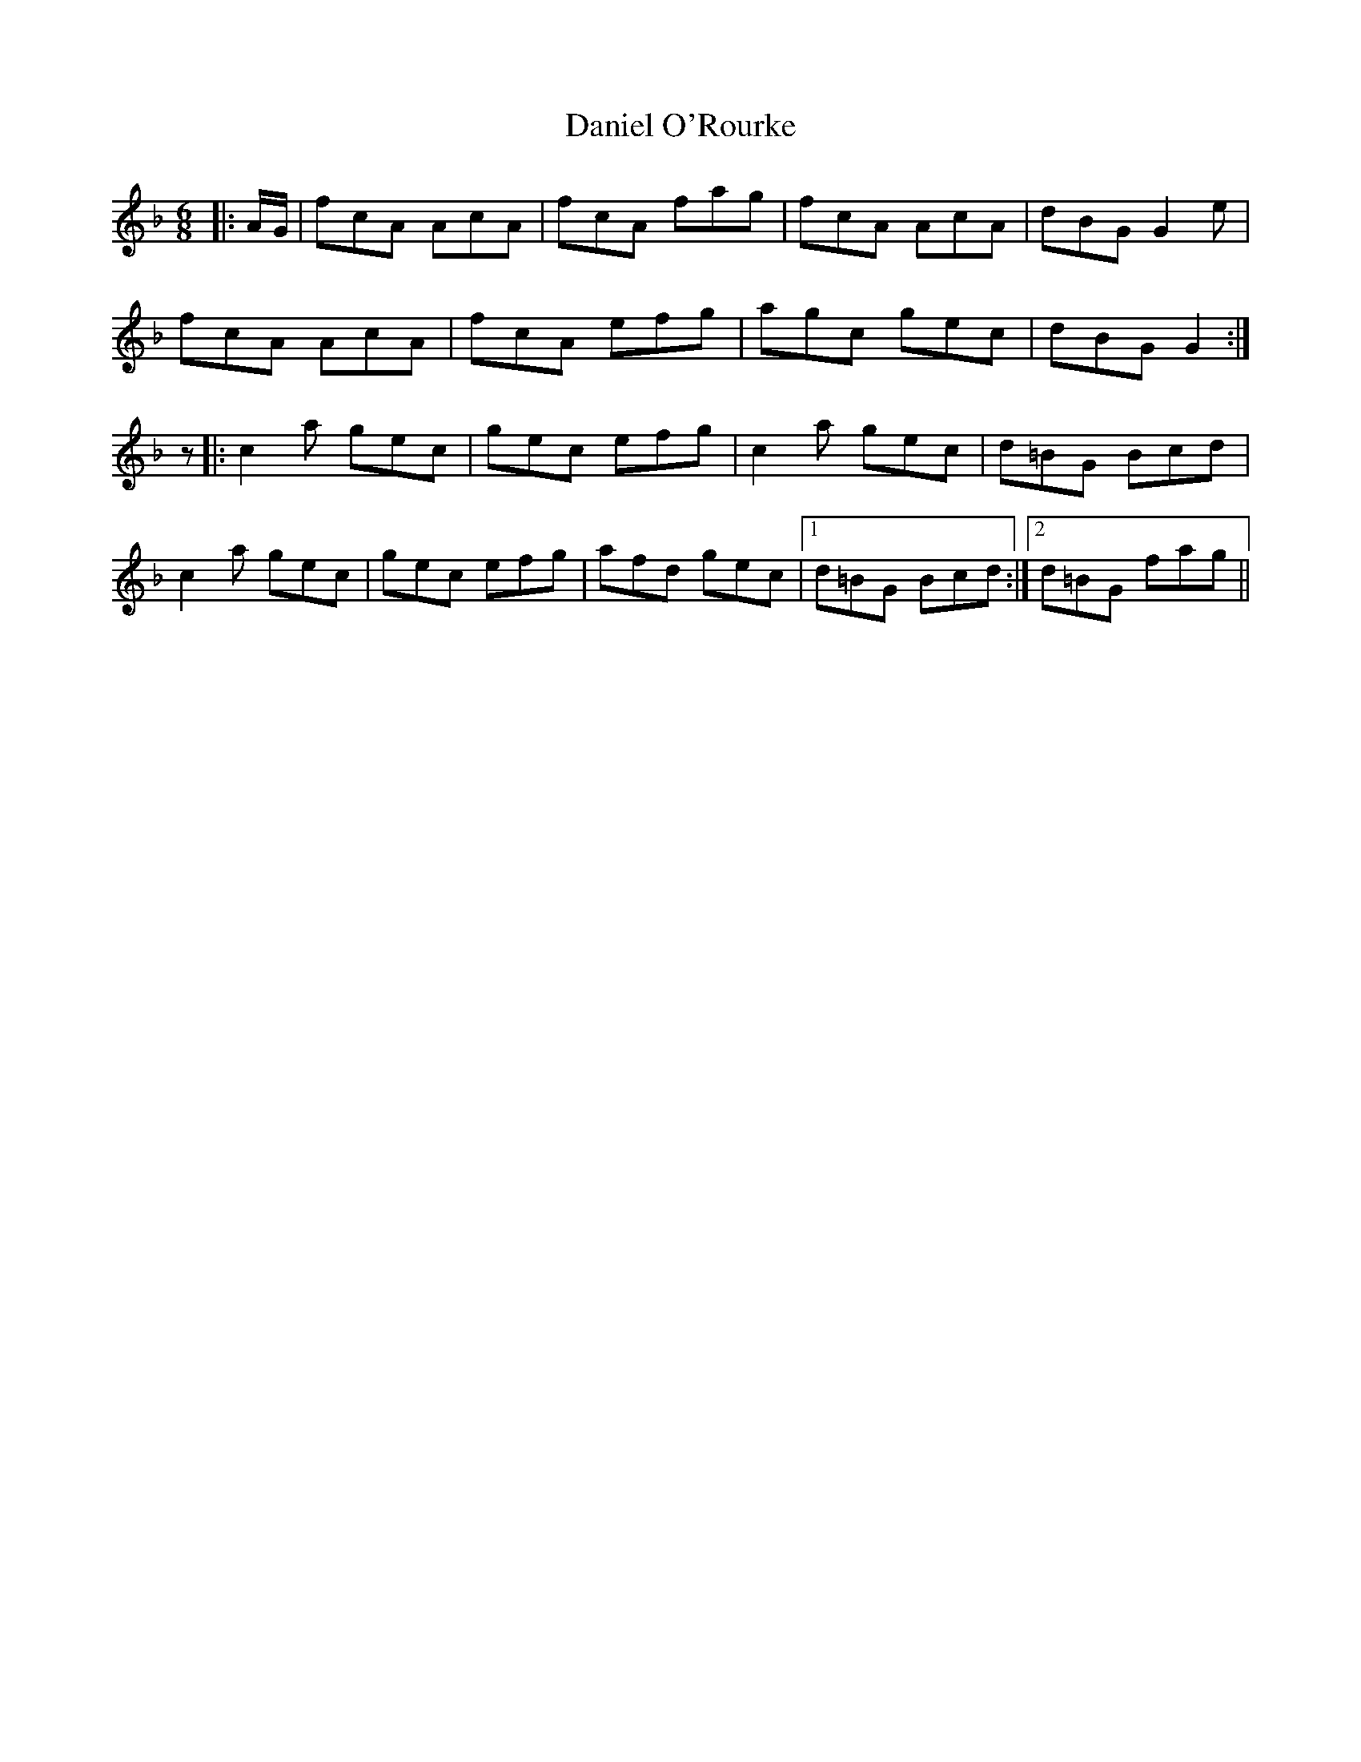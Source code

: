 X: 9407
T: Daniel O'Rourke
R: jig
M: 6/8
K: Fmajor
|:A/G/|fcA AcA|fcA fag|fcA AcA|dBG G2e|
fcA AcA|fcA efg|agc gec|dBG G2:|
z|:c2a gec|gec efg|c2a gec|d=BG Bcd|
c2a gec|gec efg|afd gec|1 d=BG Bcd:|2 d=BG fag||

